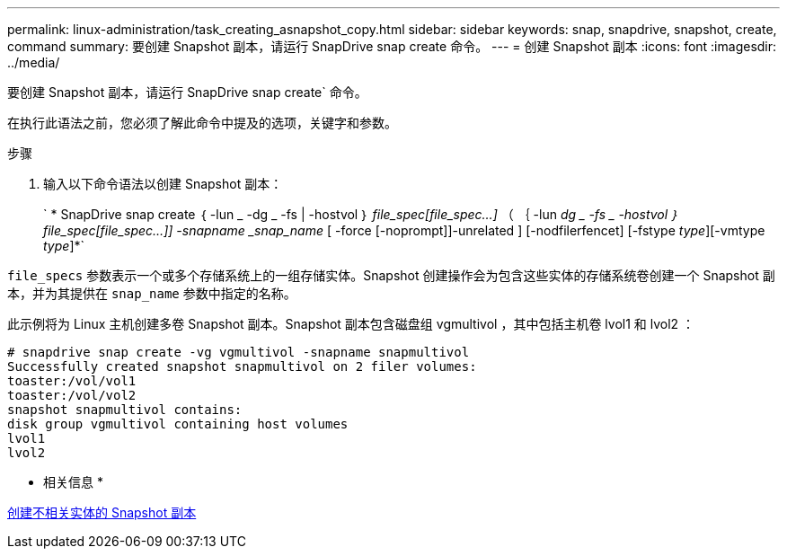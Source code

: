 ---
permalink: linux-administration/task_creating_asnapshot_copy.html 
sidebar: sidebar 
keywords: snap, snapdrive, snapshot, create, command 
summary: 要创建 Snapshot 副本，请运行 SnapDrive snap create 命令。 
---
= 创建 Snapshot 副本
:icons: font
:imagesdir: ../media/


[role="lead"]
要创建 Snapshot 副本，请运行 SnapDrive snap create` 命令。

在执行此语法之前，您必须了解此命令中提及的选项，关键字和参数。

.步骤
. 输入以下命令语法以创建 Snapshot 副本：
+
` * SnapDrive snap create ｛ -lun _ -dg _ -fs | -hostvol ｝ _file_spec[file_spec...]_ （ ｛ -lun _dg _ -fs _ -hostvol ｝ file_spec[file_spec...]] -snapname _snap_name_ [ -force [-noprompt]]-unrelated ] [-nodfilerfencet] [-fstype _type_][-vmtype _type_]*`



`file_specs` 参数表示一个或多个存储系统上的一组存储实体。Snapshot 创建操作会为包含这些实体的存储系统卷创建一个 Snapshot 副本，并为其提供在 `snap_name` 参数中指定的名称。

此示例将为 Linux 主机创建多卷 Snapshot 副本。Snapshot 副本包含磁盘组 vgmultivol ，其中包括主机卷 lvol1 和 lvol2 ：

[listing]
----
# snapdrive snap create -vg vgmultivol -snapname snapmultivol
Successfully created snapshot snapmultivol on 2 filer volumes:
toaster:/vol/vol1
toaster:/vol/vol2
snapshot snapmultivol contains:
disk group vgmultivol containing host volumes
lvol1
lvol2
----
* 相关信息 *

xref:concept_creating_snapshotcopies_of_unrelatedentities.adoc[创建不相关实体的 Snapshot 副本]
